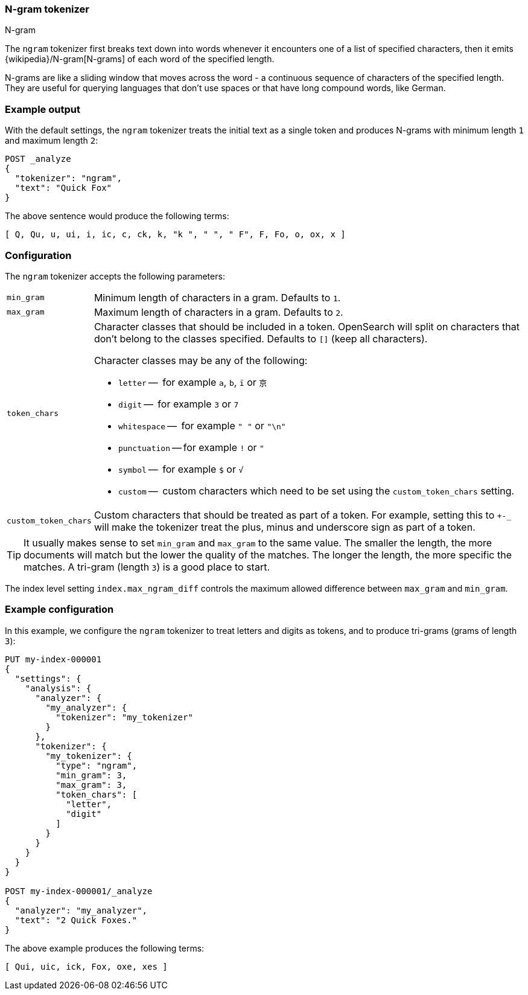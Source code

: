 [[analysis-ngram-tokenizer]]
=== N-gram tokenizer
++++
<titleabbrev>N-gram</titleabbrev>
++++

The `ngram` tokenizer first breaks text down into words whenever it encounters
one of a list of specified characters, then it emits
{wikipedia}/N-gram[N-grams] of each word of the specified
length.

N-grams are like a sliding window that moves across the word - a continuous
sequence of characters of the specified length. They are useful for querying
languages that don't use spaces or that have long compound words, like German.

[discrete]
=== Example output

With the default settings, the `ngram` tokenizer treats the initial text as a
single token and produces N-grams with minimum length `1` and maximum length
`2`:

[source,console]
---------------------------
POST _analyze
{
  "tokenizer": "ngram",
  "text": "Quick Fox"
}
---------------------------

/////////////////////

[source,console-result]
----------------------------
{
  "tokens": [
    {
      "token": "Q",
      "start_offset": 0,
      "end_offset": 1,
      "type": "word",
      "position": 0
    },
    {
      "token": "Qu",
      "start_offset": 0,
      "end_offset": 2,
      "type": "word",
      "position": 1
    },
    {
      "token": "u",
      "start_offset": 1,
      "end_offset": 2,
      "type": "word",
      "position": 2
    },
    {
      "token": "ui",
      "start_offset": 1,
      "end_offset": 3,
      "type": "word",
      "position": 3
    },
    {
      "token": "i",
      "start_offset": 2,
      "end_offset": 3,
      "type": "word",
      "position": 4
    },
    {
      "token": "ic",
      "start_offset": 2,
      "end_offset": 4,
      "type": "word",
      "position": 5
    },
    {
      "token": "c",
      "start_offset": 3,
      "end_offset": 4,
      "type": "word",
      "position": 6
    },
    {
      "token": "ck",
      "start_offset": 3,
      "end_offset": 5,
      "type": "word",
      "position": 7
    },
    {
      "token": "k",
      "start_offset": 4,
      "end_offset": 5,
      "type": "word",
      "position": 8
    },
    {
      "token": "k ",
      "start_offset": 4,
      "end_offset": 6,
      "type": "word",
      "position": 9
    },
    {
      "token": " ",
      "start_offset": 5,
      "end_offset": 6,
      "type": "word",
      "position": 10
    },
    {
      "token": " F",
      "start_offset": 5,
      "end_offset": 7,
      "type": "word",
      "position": 11
    },
    {
      "token": "F",
      "start_offset": 6,
      "end_offset": 7,
      "type": "word",
      "position": 12
    },
    {
      "token": "Fo",
      "start_offset": 6,
      "end_offset": 8,
      "type": "word",
      "position": 13
    },
    {
      "token": "o",
      "start_offset": 7,
      "end_offset": 8,
      "type": "word",
      "position": 14
    },
    {
      "token": "ox",
      "start_offset": 7,
      "end_offset": 9,
      "type": "word",
      "position": 15
    },
    {
      "token": "x",
      "start_offset": 8,
      "end_offset": 9,
      "type": "word",
      "position": 16
    }
  ]
}
----------------------------

/////////////////////


The above sentence would produce the following terms:

[source,text]
---------------------------
[ Q, Qu, u, ui, i, ic, c, ck, k, "k ", " ", " F", F, Fo, o, ox, x ]
---------------------------

[discrete]
=== Configuration

The `ngram` tokenizer accepts the following parameters:

[horizontal]
`min_gram`::
    Minimum length of characters in a gram.  Defaults to `1`.

`max_gram`::
    Maximum length of characters in a gram.  Defaults to `2`.

`token_chars`::

    Character classes that should be included in a token. OpenSearch
    will split on characters that don't belong to the classes specified.
    Defaults to `[]` (keep all characters).
+
Character classes may be any of the following:
+
* `letter` --      for example `a`, `b`, `ï` or `京`
* `digit` --       for example `3` or `7`
* `whitespace` --  for example `" "` or `"\n"`
* `punctuation` -- for example `!` or `"`
* `symbol` --      for example `$` or `√`
* `custom` --      custom characters which need to be set using the
`custom_token_chars` setting.

`custom_token_chars`::

    Custom characters that should be treated as part of a token. For example,
    setting this to `+-_` will make the tokenizer treat the plus, minus and
    underscore sign  as part of a token.

TIP:  It usually makes sense to set `min_gram` and `max_gram` to the same
value.  The smaller the length, the more documents will match but the lower
the quality of the matches.  The longer the length, the more specific the
matches.  A tri-gram (length `3`) is a good place to start.

The index level setting `index.max_ngram_diff` controls the maximum allowed
difference between `max_gram` and `min_gram`.

[discrete]
=== Example configuration

In this example, we configure the `ngram` tokenizer to treat letters and
digits as tokens, and to produce tri-grams (grams of length `3`):

[source,console]
----------------------------
PUT my-index-000001
{
  "settings": {
    "analysis": {
      "analyzer": {
        "my_analyzer": {
          "tokenizer": "my_tokenizer"
        }
      },
      "tokenizer": {
        "my_tokenizer": {
          "type": "ngram",
          "min_gram": 3,
          "max_gram": 3,
          "token_chars": [
            "letter",
            "digit"
          ]
        }
      }
    }
  }
}

POST my-index-000001/_analyze
{
  "analyzer": "my_analyzer",
  "text": "2 Quick Foxes."
}
----------------------------

/////////////////////

[source,console-result]
----------------------------
{
  "tokens": [
    {
      "token": "Qui",
      "start_offset": 2,
      "end_offset": 5,
      "type": "word",
      "position": 0
    },
    {
      "token": "uic",
      "start_offset": 3,
      "end_offset": 6,
      "type": "word",
      "position": 1
    },
    {
      "token": "ick",
      "start_offset": 4,
      "end_offset": 7,
      "type": "word",
      "position": 2
    },
    {
      "token": "Fox",
      "start_offset": 8,
      "end_offset": 11,
      "type": "word",
      "position": 3
    },
    {
      "token": "oxe",
      "start_offset": 9,
      "end_offset": 12,
      "type": "word",
      "position": 4
    },
    {
      "token": "xes",
      "start_offset": 10,
      "end_offset": 13,
      "type": "word",
      "position": 5
    }
  ]
}
----------------------------

/////////////////////


The above example produces the following terms:

[source,text]
---------------------------
[ Qui, uic, ick, Fox, oxe, xes ]
---------------------------
